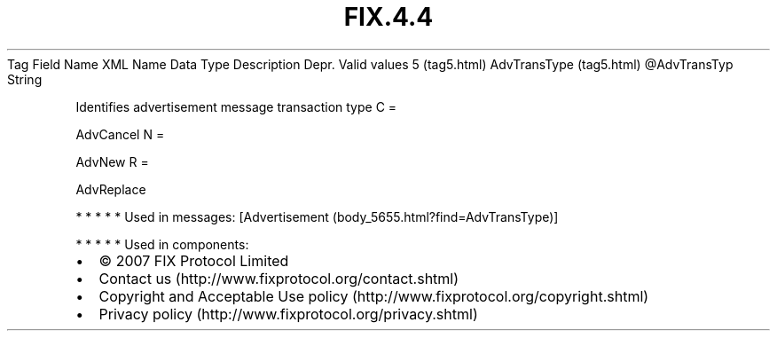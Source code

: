 .TH FIX.4.4 "" "" "Tag #5"
Tag
Field Name
XML Name
Data Type
Description
Depr.
Valid values
5 (tag5.html)
AdvTransType (tag5.html)
\@AdvTransTyp
String
.PP
Identifies advertisement message transaction type
C
=
.PP
AdvCancel
N
=
.PP
AdvNew
R
=
.PP
AdvReplace
.PP
   *   *   *   *   *
Used in messages:
[Advertisement (body_5655.html?find=AdvTransType)]
.PP
   *   *   *   *   *
Used in components:

.PD 0
.P
.PD

.PP
.PP
.IP \[bu] 2
© 2007 FIX Protocol Limited
.IP \[bu] 2
Contact us (http://www.fixprotocol.org/contact.shtml)
.IP \[bu] 2
Copyright and Acceptable Use policy (http://www.fixprotocol.org/copyright.shtml)
.IP \[bu] 2
Privacy policy (http://www.fixprotocol.org/privacy.shtml)
